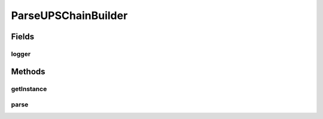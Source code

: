 .. java:import:: java.io IOException

.. java:import:: java.io InputStream

.. java:import:: java.lang.reflect Modifier

.. java:import:: java.net URL

.. java:import:: java.util ArrayList

.. java:import:: java.util Collection

.. java:import:: java.util List

.. java:import:: java.util Set

.. java:import:: org.apache.commons.collections CollectionUtils

.. java:import:: org.apache.commons.collections Predicate

.. java:import:: org.apache.log4j Logger

.. java:import:: org.reflections Reflections

.. java:import:: org.reflections.util ClasspathHelper

.. java:import:: org.reflections.util ConfigurationBuilder

.. java:import:: com.ncr ATMMonitoring.parser.annotation.UPSParser

.. java:import:: com.ncr ATMMonitoring.parser.dto.UPSInfo

.. java:import:: com.ncr ATMMonitoring.parser.exception.NoParserFoundException

.. java:import:: com.ncr ATMMonitoring.parser.exception.ParserException

.. java:import:: com.ncr ATMMonitoring.parser.exception.XMLNotReadableException

ParseUPSChainBuilder
====================

.. java:package:: com.ncr.ATMMonitoring.parser
   :noindex:

.. java:type:: public class ParseUPSChainBuilder

   Class that builds and executes the chain of responsibility of UPS Parsers <BR> Is possible to add parsers just adding classes to the classpath, all the classes that extends from :java:ref:`ParseUPSXML` and are annotated with :java:ref:`UPSParser` will be added automatically<br> The new classes can be added in jar format, is only required that all the new classes are in the classpath.<br> To prioritize some classes in the chain use the annotation :java:ref:`UPSParser` with the value :java:ref:`UPSParser.HIGH_PRIORITY` as follows<br>

   :author: ottoabreu

Fields
------
logger
^^^^^^

.. java:field:: protected static final Logger logger
   :outertype: ParseUPSChainBuilder

Methods
-------
getInstance
^^^^^^^^^^^

.. java:method:: public static ParseUPSChainBuilder getInstance()
   :outertype: ParseUPSChainBuilder

   Returns a new instance of the class

   :return: ParseUPSChainBuilder

parse
^^^^^

.. java:method:: public static UPSInfo parse(InputStream xmlFile) throws ParserException, XMLNotReadableException, NoParserFoundException
   :outertype: ParseUPSChainBuilder

   Extract the information from the given xml in InputStream format

   :param xmlFile: :java:ref:`InputStream`
   :return: :java:ref:`UPSInfo`

